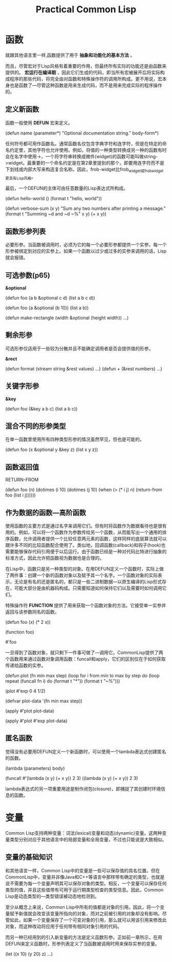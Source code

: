 #+TITLE:    Practical Common Lisp     
#+AUTHOR:    
#+EMAIL:     
#+DATE:      
#+LATEX_CLASS: ctexart
#+LATEX_CLASS_OPTIONS:
#+LATEX_HEADER:

* 函数
就跟其他语言里一样,函数提供了用于 *抽象和功能化的基本方法* 。

而且，尽管宏对于Lisp风格有着重要的作用，但最终所有实际的功能还是由函数来提供的。 *宏运行在编译期* ，因此它们生成的代码，即当所有宏被展开后将实际构成程序的那些代码，将完全由对函数和特殊操作符的调用所构成。更不用说，宏本身也是函数了---尽管这种函数是用来生成代码，而不是用来完成实际的程序操作的。

** 定义新函数
函数一般使用 *DEFUN* 宏来定义。

(defun name (parameter*)
  "Optional documentation string."
  body-form*)

任何符号都可用作函数名。通常函数名仅包含字典字符和连字符，但是在特定的命名约定里，其他字符也允许使用。例如，将值的一种类型转换成另一种的函数有时会在名字中使用->，一个将字符串转换成微件(widget)的函数可能叫做string->widget。最重要的一个命名约定是在第2章里提到的那个，即要用连字符而不是下划线或内部大写来构造复合名称。因此，frob-widget比frob_widget或frobwidget更具有Lisp风格。

最后，一个DEFUN的主体可由任意数量的Lisp表达式所构成。

(defun hello-world ()
  (format t "hello, world"))

(defun verbose-sum (x y)
  "Sum any two numbers after printing a message."
  (format t "Summing ~d and ~d ~%" x y)
  (+ x y))

** 函数形参列表
必要形参。当函数被调用时，必须为它的每一个必要形参都提供一个实参。每一个形参被绑定到对应的实参上。如果一个函数以过少或过多的实参来调用的话，Lisp就会报错。
** 可选参数(p65)

*&optional*

(defun foo (a b &optional c d) (list a b c d))

(defun foo (a &optional (b 10)) (list a b))

(defun make-rectangle (width &optional (height width)) ...)

** 剩余形参
可选形参仅适用于一些较为分散并且不能确定调用者是否会提供值的形参。

*&rect*

(defun format (stream string &rest values) ...)
(defun + (&rest numbers) ...)

** 关键字形参
*&key*

(defun foo (&key a b c) (list a b c))

** 混合不同的形参类型
在单一函数里使用所有四种类型形参的情况虽然罕见，但也是可能的。

(defun foo (x &optional y &key z) (list x y z))

** 函数返回值

RETURN-FROM

(defun foo (n)
  (dotimes (i 10)
    (dotimes (j 10)
      (when (> (* i j) n)
        (return-from foo (list i j))))))

** 作为数据的函数---高阶函数
使用函数的主要方式是通过名字来调用它们。但有时将函数作为数据看待也是很有用的。例如，可以将一个函数作为参数传给另一个函数，从而能写出一个通用的排序函数，允许调用者提供一个比较任意两元素的函数，这样同样的底层算法就可以跟许多不同的比较函数配合使用了。类似地，回调函数(callback)和钩子(hook)也需要能够保存代码引用便于以后运行。由于函数已经是一种对代码比特进行抽象的标准方式，因此允许把函数视为数据也是合理的。

在Lisp中，函数只是另一种类型的对象。在用DEFUN定义一个函数时，实际上做了两件事：创建一个新的函数对象以及赋予其一个名字。一个函数对象的实际表示，无论是有名的还是匿名的，都只是一些二进制数据---以原生编译的Lisp形式存在，可能大部分是由机器码构成。只需要知道如何保持它们以及需要时如何调用它们。

特殊操作符 *FUNCTION* 提供了用来获取一个函数对象的方法。它接受单一实参并返回与该参数同名的函数。

(defun foo (x) (* 2 x))

(function foo)

#'foo

一旦得到了函数对象，就只剩下一件事可做了---调用它。CommonLisp提供了两个函数用来通过函数对象调用函数：funcall和apply，它们的区别仅在于如何获取传递给函数的实参。

(defun plot (fn min max step)
  (loop for i from min to max by step do
    (loop repeat (funcall fn i) do (format t "*"))
    (format t "~%")))

(plot #'exp 0 4 1/2)

(defvar plot-data '(fn min max step))

(apply #'plot plot-data)

(apply #'plot #'exp plot-data)

** 匿名函数
觉得没有必要用DEFUN定义一个新函数时，可以使用一个lambda表达式创建匿名的函数。

(lambda (parameters) body)

(funcall #'(lambda (x y) (+ x y)) 2 3)
((lambda (x y) (+ x y)) 2 3)

lambda表达式的另一项重要用途是制作闭包(closure)，即捕捉了其创建时环境信息的函数。

* 变量
Common Lisp支持两种变量：词法(lexical)变量和动态(dynamic)变量。这两种变量类型分别对应于其他语言中的局部变量和全局变量，不过也只能说是大致相似。
** 变量的基础知识
和其他语言一样，Common Lisp中的变量是一些可以保存值的具名位置。但在CommonLisp中，变量并非像Java和C++等语言中那样带有确定的类型，也就是说不需要为每一个变量声明其可以保存对象的类型。相反，一个变量可以保存任何类型的值，并且这些值带有可用于运行期类型检查的类型信息。因此，Common Lisp是动态类型的---类型错误被动态地检测到。

至少从概念上来说，Common Lisp中所有的值都是对象的引用。因此，将一个变量赋予新值就会改变该变量所指向的对象，而对之前被引用的对象却没有影响。尽管如此，如果一个变量保存了一个可变对象的引用，那么就可以用该引用来修改此对象，而这种改动将应用于任何带有相同对象引用的代码。

而另一种已经用到的引入新变量的方法是定义函数形参。正如前一章所示，在用DEFUN来定义函数时，形参列表定义了当函数被调用时用来保存实参的变量。

(let ((x 10) (y 20) z)
  ...)
